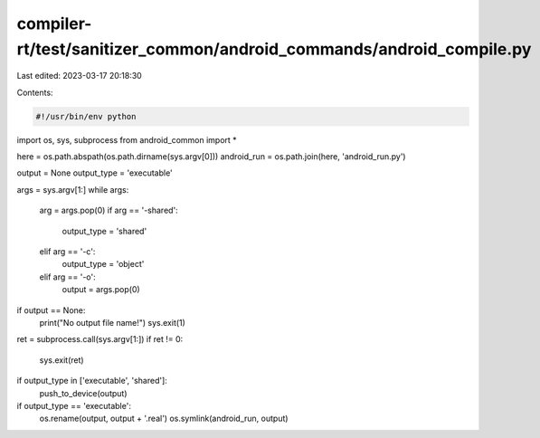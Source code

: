 compiler-rt/test/sanitizer_common/android_commands/android_compile.py
=====================================================================

Last edited: 2023-03-17 20:18:30

Contents:

.. code-block:: py

    #!/usr/bin/env python

import os, sys, subprocess
from android_common import *


here = os.path.abspath(os.path.dirname(sys.argv[0]))
android_run = os.path.join(here, 'android_run.py')

output = None
output_type = 'executable'

args = sys.argv[1:]
while args:
    arg = args.pop(0)
    if arg == '-shared':
        output_type = 'shared'
    elif arg == '-c':
        output_type = 'object'
    elif arg == '-o':
        output = args.pop(0)

if output == None:
    print("No output file name!")
    sys.exit(1)

ret = subprocess.call(sys.argv[1:])
if ret != 0:
    sys.exit(ret)

if output_type in ['executable', 'shared']:
    push_to_device(output)

if output_type == 'executable':
    os.rename(output, output + '.real')
    os.symlink(android_run, output)


